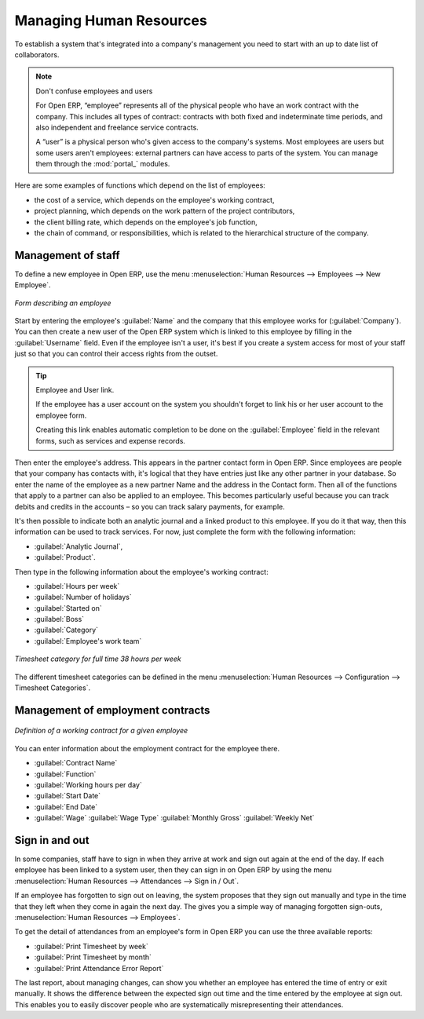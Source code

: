 
.. index::
   single: Human Resources; Management
   single: Employee
..

Managing Human Resources
========================

To establish a system that's integrated into a company's management you need to start with an up to
date list of collaborators.

.. note:: Don't confuse employees and users

	For Open ERP, “employee” represents all of the physical people who have an work contract with
	the company. This includes all types of contract: contracts with both fixed and indeterminate time
	periods, and also independent and freelance service contracts.
	
	.. index::
	   pair: modules; portal_	

	A “user” is a physical person who's given access to the company's systems. Most employees are
	users but some users aren't employees: external partners can have access to parts of the system.
	You can manage them through the :mod:`portal_` modules.

Here are some examples of functions which depend on the list of employees:

* the cost of a service, which depends on the employee's working contract,

* project planning, which depends on the work pattern of the project contributors,

* the client billing rate, which depends on the employee's job function,

* the chain of command, or responsibilities, which is related to the hierarchical structure of the
  company.

Management of staff
-------------------

To define a new employee in Open ERP, use the menu :menuselection:`Human Resources --> Employees
--> New Employee`.

.. figure::  images/service_employee_form.png
   :align: center

   *Form describing an employee*

Start by entering the employee's :guilabel:`Name`  and the company that this employee works for
(:guilabel:`Company`). You can then create a new user of the Open ERP system which is linked to this
employee by filling in the :guilabel:`Username` field. Even if the employee isn't a user, it's best if you
create a system access for most of your staff just so that you can control their access rights from
the outset.

.. tip:: Employee and User link.

	If the employee has a user account on the system you shouldn't forget to link his or her user
	account to the employee form.

	Creating this link enables automatic completion to be done on the :guilabel:`Employee` field in the
	relevant forms, such as services and expense records.

Then enter the employee's address. This appears in the partner contact form in Open ERP. Since
employees are people that your company has contacts with, it's logical that they have entries just
like any other partner in your database. So enter the name of the employee as a new partner Name and
the address in the Contact form. Then all of the functions that apply to a partner can also be
applied to an employee. This becomes particularly useful because you can track debits and credits in
the accounts – so you can track salary payments, for example.

It's then possible to indicate both an analytic journal and a linked product to this employee. If
you do it that way, then this information can be used to track services. For now, just complete the
form with the following information:

*  :guilabel:`Analytic Journal`,

*  :guilabel:`Product`.

Then type in the following information about the employee's working contract:

.. todo:: Check label

*  :guilabel:`Hours per week`

*  :guilabel:`Number of holidays`

*  :guilabel:`Started on`

*  :guilabel:`Boss`

*  :guilabel:`Category`

*  :guilabel:`Employee's work team`

.. figure::  images/service_timesheet_def.png
   :align: center

   *Timesheet category for full time 38 hours per week*

The different timesheet categories can be defined in the menu :menuselection:`Human Resources -->
Configuration --> Timesheet Categories`.

Management of employment contracts
----------------------------------

.. todo:: \ ``hr_contract``\   *Contracts*

.. figure::  images/service_hr_contract.png
   :align: center

   *Definition of a working contract for a given employee*

You can enter information about the employment contract for the employee there.

*  :guilabel:`Contract Name`

*  :guilabel:`Function`

*  :guilabel:`Working hours per day`

*  :guilabel:`Start Date`

*  :guilabel:`End Date`

*  :guilabel:`Wage` :guilabel:`Wage Type` :guilabel:`Monthly Gross` :guilabel:`Weekly Net`

.. index::
   single: Employee; Sign in and out
..

Sign in and out
---------------

In some companies, staff have to sign in when they arrive at work and sign out again at the end of
the day. If each employee has been linked to a system user, then they can sign in on Open ERP by
using the menu :menuselection:`Human Resources --> Attendances --> Sign in / Out`.

If an employee has forgotten to sign out on leaving, the system proposes that they sign out manually
and type in the time that they left when they come in again the next day. The gives you a simple way
of managing forgotten sign-outs, :menuselection:`Human Resources --> Employees`.

To get the detail of attendances from an employee's form in Open ERP you can use the three
available reports:

*  :guilabel:`Print Timesheet by week`

*  :guilabel:`Print Timesheet by month`

*  :guilabel:`Print Attendance Error Report`

The last report, about managing changes, can show you whether an employee has entered the time of
entry or exit manually. It shows the difference between the expected sign out time and the time
entered by the employee at sign out. This enables you to easily discover people who are
systematically misrepresenting their attendances.

.. Copyright © Open Object Press. All rights reserved.

.. You may take electronic copy of this publication and distribute it if you don't
.. change the content. You can also print a copy to be read by yourself only.

.. We have contracts with different publishers in different countries to sell and
.. distribute paper or electronic based versions of this book (translated or not)
.. in bookstores. This helps to distribute and promote the Open ERP product. It
.. also helps us to create incentives to pay contributors and authors using author
.. rights of these sales.

.. Due to this, grants to translate, modify or sell this book are strictly
.. forbidden, unless Tiny SPRL (representing Open Object Press) gives you a
.. written authorisation for this.

.. Many of the designations used by manufacturers and suppliers to distinguish their
.. products are claimed as trademarks. Where those designations appear in this book,
.. and Open Object Press was aware of a trademark claim, the designations have been
.. printed in initial capitals.

.. While every precaution has been taken in the preparation of this book, the publisher
.. and the authors assume no responsibility for errors or omissions, or for damages
.. resulting from the use of the information contained herein.

.. Published by Open Object Press, Grand Rosière, Belgium


